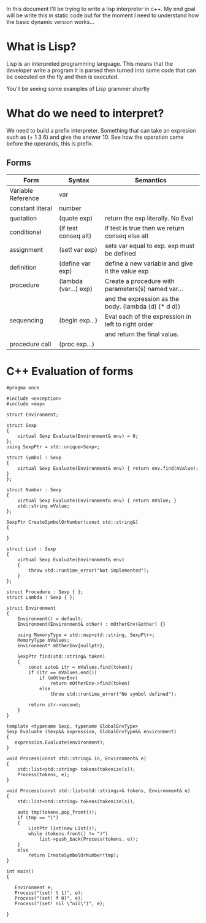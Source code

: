 In this document I'll be trying to write a lisp interpreter in c++. My end goal will be write this in static code but for the moment I need to understand how the basic dynamic version works...

* What is Lisp?
Lisp is an interpreted programming language. This means that the developer write a program it is parsed then turned into some code that can be executed on the fly and then is executed. 

You'll be seeing some examples of Lisp grammer shortly

* What do we need to interpret?
We need to build a prefix interpreter. Something that can take an expresion such as (+ 1 3 6) and give the answer 10. See how the operation came before the operands, this is prefix.

** Forms
| Form               | Syntax                | Semantics                                            |
|--------------------+-----------------------+------------------------------------------------------|
| Variable Reference | var                   |                                                      |
| constant literal   | number                |                                                      |
| quotation          | (quote exp)           | return the exp literally. No Eval                    |
| conditional        | (if test conseq alt)  | if test is true then we return conseq else alt       |
| assignment         | (set! var exp)        | sets var equal to exp. exp must be defined           |
| definition         | (define var exp)      | define a new variable and give it the value exp      |
| procedure          | (lambda (var...) exp) | Create a procedure with parameters(s) named var...   |
|                    |                       | and the expression as the body. (lambda (d) (* d d)) |
| sequencing         | (begin exp...)        | Eval each of the expression in left to right order   |
|                    |                       | and return the final value.                          |
| procedure call     | (proc exp...)         |                                                      |

* C++ Evaluation of forms

#+begin_src C++ :tangle yes :tangle src/lisp/eval.hpp :main no
#pragma once

#include <exception>
#include <map>

struct Environment;

struct Sexp
{
    virtual Sexp Evaluate(Environment& env) = 0;
};
using SexpPtr = std::unique<Sexp>;

struct Symbol : Sexp 
{
    virtual Sexp Evaluate(Environment& env) { return env.find(mValue); }
};

struct Number : Sexp 
{
    virtual Sexp Evaluate(Environment& env) { return mValue; }
    std::string mValue;
};

SexpPtr CreateSymbolOrNumber(const std::string&)
{
    
}

struct List : Sexp 
{
    virtual Sexp Evaluate(Environment& env)
    {
        throw std::runtime_error("Not implemented"); 
    }
};

struct Procedure : Sexp { };
struct Lambda : Sexp { };

struct Environment
{
    Environment() = default;
    Environment(Environment& other) : mOtherEnv(&other) {}

    using MemoryType = std::map<std::string, SexpPtr>;
    MemoryType mValues;
    Environment* mOtherEnv{nullptr};

    SexpPtr find(std::string& token)
    {
        const auto& itr = mValues.find(token);
        if (itr == mValues.end())
            if (mOtherEnv)
                return mOtherEnv->find(token)
            else
                throw std::runtime_error("No symbol defined");

        return itr->second;
    }
}

template <typename Sexp, typename GlobalEnvType>
Sexp Evaluate (Sexp&& expression, GlobalEnvType&& environment)
{
   expression.Evaluate(environment);
}

void Process(const std::string& in, Environment& e)
{
    std::list<std::string> tokens(tokenize(s));
    Process(tokens, e);
}

void Process(const std::list<std::strings>& tokens, Environment& e)
{
    std::list<std::string> tokens(tokenize(s));
    
    auto tmp(tokens.pop_front());
    if (tmp == "(")
    {
        ListPtr list(new List());
        while (tokens.front() != ")")
            list->push_back(Process(tokens, e));
    }
    else
        return CreateSymbolOrNumber(tmp);
}
#+end_src


#+begin_src C++ :flags -std=c++11 :tangle yes :tangle src/lisp/test-eval.cpp :main no
int main()
{

   Environment e;
   Process("(set! t 1)", e);
   Process("(set! f 0)", e);
   Process("(set! nil \"nil\")", e);

}
#+end_src

#+RESULTS:

